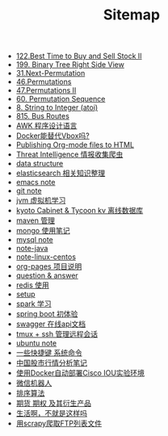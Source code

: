 #+TITLE: Sitemap

- [[file:122-Best Time to Buy and Sell Stock II.org][122.Best Time to Buy and Sell Stock II]]
- [[file:199-Binary Tree Right Side View.org][199. Binary Tree Right Side View]]
- [[file:31-Next Permutation.org][31.Next-Permutation]]
- [[file:46-Permutations.org][46.Permutations]]
- [[file:47-PermutationsII.org][47.Permutations II]]
- [[file:60-Permutation-Sequence.org][60. Permutation Sequence]]
- [[file:atoi.org][8. String to Integer (atoi)]]
- [[file:815-Bus Routes.org][815. Bus Routes]]
- [[file:note-linux-awk.org][AWK 程序设计语言]]
- [[file:note-docker-learn.org][Docker能替代Vbox吗?]]
- [[file:org-to-html.org][Publishing Org-mode files to HTML]]
- [[file:note-threat_intelligence_scrapy.org][Threat Intelligence 情报收集爬虫]]
- [[file:note-data-structure.org][data structure]]
- [[file:note-elasticsearch.org][elasticsearch 相关知识整理]]
- [[file:note-emacs.org][emacs note]]
- [[file:note-git.org][git note]]
- [[file:note-jvm.org][jvm 虚拟机学习]]
- [[file:note-kc&kt.org][kyoto Cabinet & Tycoon kv 离线数据库]]
- [[file:note-maven.org][maven 管理]]
- [[file:note-Mongo.org][mongo 使用笔记]]
- [[file:note-Mysql.org][mysql note]]
- [[file:note-java.org][note-java]]
- [[file:note-linux-centos.org][note-linux-centos]]
- [[file:README.org][org-pages 项目说明]]
- [[file:note-q&a.org][question & answer]]
- [[file:note-redis.org][redis 使用]]
- [[file:setup.org][setup]]
- [[file:note-spark_use.org][spark 学习]]
- [[file:note-spring-framework.org][spring boot 初体验]]
- [[file:note-swagger.org][swagger 在线api文档]]
- [[file:note-tmux.org][tmux + ssh 管理远程会话]]
- [[file:note-linux-Ubuntu开发环境的配置记录.org][ubuntu  note]]
- [[file:note-shortcutes.org][一些快捷键 系统命令]]
- [[file:auto-stack.org][中国股市行情分析笔记]]
- [[file:note-docker-cisco_iou.org][使用Docker自动部署Cisco IOU实验环境]]
- [[file:note-robot-微信机器人demo.org][微信机器人]]
- [[file:sort.org][排序算法]]
- [[file:note-options.org][期货 期权 及其衍生产品]]
- [[file:index.org][生活啊，不就是这样吗]]
- [[file:note-scrapy-用scrapy爬取FTP列表文件.org][用scrapy爬取FTP列表文件]]